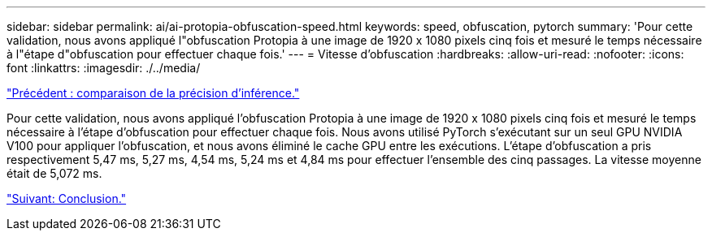 ---
sidebar: sidebar 
permalink: ai/ai-protopia-obfuscation-speed.html 
keywords: speed, obfuscation, pytorch 
summary: 'Pour cette validation, nous avons appliqué l"obfuscation Protopia à une image de 1920 x 1080 pixels cinq fois et mesuré le temps nécessaire à l"étape d"obfuscation pour effectuer chaque fois.' 
---
= Vitesse d'obfuscation
:hardbreaks:
:allow-uri-read: 
:nofooter: 
:icons: font
:linkattrs: 
:imagesdir: ./../media/


link:ai-protopia-inferencing-accuracy-comparison.html["Précédent : comparaison de la précision d'inférence."]

[role="lead"]
Pour cette validation, nous avons appliqué l'obfuscation Protopia à une image de 1920 x 1080 pixels cinq fois et mesuré le temps nécessaire à l'étape d'obfuscation pour effectuer chaque fois. Nous avons utilisé PyTorch s'exécutant sur un seul GPU NVIDIA V100 pour appliquer l'obfuscation, et nous avons éliminé le cache GPU entre les exécutions. L'étape d'obfuscation a pris respectivement 5,47 ms, 5,27 ms, 4,54 ms, 5,24 ms et 4,84 ms pour effectuer l'ensemble des cinq passages. La vitesse moyenne était de 5,072 ms.

link:ai-protopia-conclusion.html["Suivant: Conclusion."]
